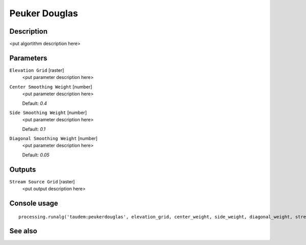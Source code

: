 Peuker Douglas
==============

Description
-----------

<put algortithm description here>

Parameters
----------

``Elevation Grid`` [raster]
  <put parameter description here>

``Center Smoothing Weight`` [number]
  <put parameter description here>

  Default: *0.4*

``Side Smoothing Weight`` [number]
  <put parameter description here>

  Default: *0.1*

``Diagonal Smoothing Weight`` [number]
  <put parameter description here>

  Default: *0.05*

Outputs
-------

``Stream Source Grid`` [raster]
  <put output description here>

Console usage
-------------

::

  processing.runalg('taudem:peukerdouglas', elevation_grid, center_weight, side_weight, diagonal_weight, stream_source_grid)

See also
--------


